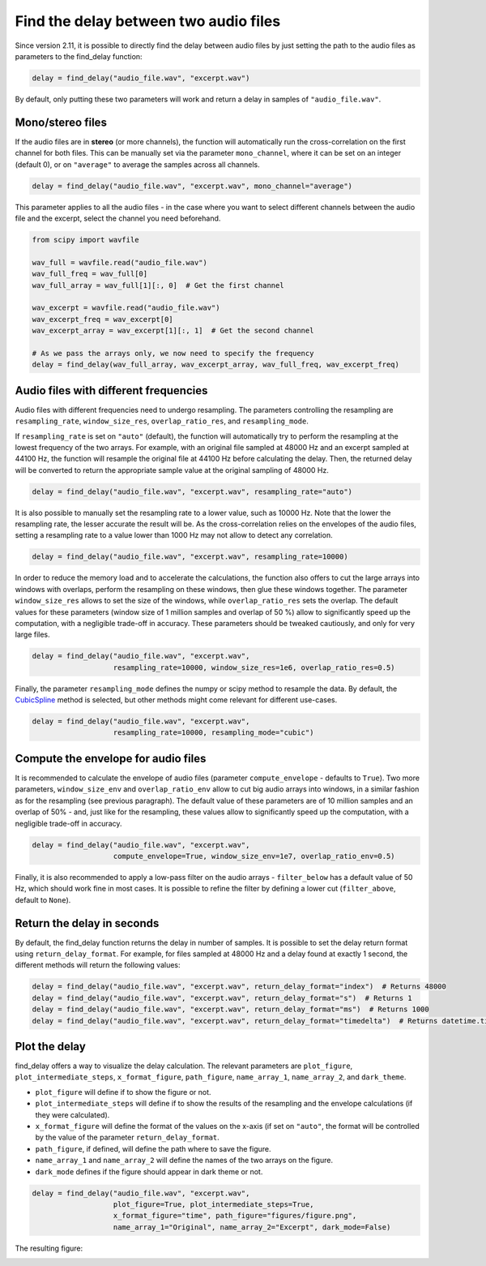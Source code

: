 Find the delay between two audio files
======================================
Since version 2.11, it is possible to directly find the delay between audio files by just setting the path
to the audio files as parameters to the find_delay function:

.. code-block:: python

    delay = find_delay("audio_file.wav", "excerpt.wav")

By default, only putting these two parameters will work and return a delay in samples of ``"audio_file.wav"``.

Mono/stereo files
-----------------
If the audio files are in **stereo** (or more channels), the function will automatically run the cross-correlation on
the first channel for both files. This can be manually set via the parameter ``mono_channel``, where it can be set
on an integer (default 0), or on ``"average"`` to average the samples across all channels.

.. code-block:: python

    delay = find_delay("audio_file.wav", "excerpt.wav", mono_channel="average")

This parameter applies to all the audio files - in the case where you want to select different channels between the
audio file and the excerpt, select the channel you need beforehand.

.. code-block:: python

    from scipy import wavfile

    wav_full = wavfile.read("audio_file.wav")
    wav_full_freq = wav_full[0]
    wav_full_array = wav_full[1][:, 0]  # Get the first channel

    wav_excerpt = wavfile.read("audio_file.wav")
    wav_excerpt_freq = wav_excerpt[0]
    wav_excerpt_array = wav_excerpt[1][:, 1]  # Get the second channel

    # As we pass the arrays only, we now need to specify the frequency
    delay = find_delay(wav_full_array, wav_excerpt_array, wav_full_freq, wav_excerpt_freq)

Audio files with different frequencies
--------------------------------------
Audio files with different frequencies need to undergo resampling. The parameters controlling the resampling are
``resampling_rate``, ``window_size_res``, ``overlap_ratio_res``, and ``resampling_mode``.

If ``resampling_rate`` is set on ``"auto"`` (default), the function will automatically try to perform the resampling at
the lowest frequency of the two arrays. For example, with an original file sampled at 48000 Hz and an excerpt sampled
at 44100 Hz, the function will resample the original file at 44100 Hz before calculating the delay. Then, the returned
delay will be converted to return the appropriate sample value at the original sampling of 48000 Hz.

.. code-block:: python

    delay = find_delay("audio_file.wav", "excerpt.wav", resampling_rate="auto")

It is also possible to manually set the resampling rate to a lower value, such as 10000 Hz. Note that the lower the
resampling rate, the lesser accurate the result will be. As the cross-correlation relies on the envelopes of the audio
files, setting a resampling rate to a value lower than 1000 Hz may not allow to detect any correlation.

.. code-block:: python

    delay = find_delay("audio_file.wav", "excerpt.wav", resampling_rate=10000)

In order to reduce the memory load and to accelerate the calculations, the function also offers to cut the large
arrays into windows with overlaps, perform the resampling on these windows, then glue these windows together. The
parameter ``window_size_res`` allows to set the size of the windows, while ``overlap_ratio_res`` sets the overlap.
The default values for these parameters (window size of 1 million samples and overlap of 50 ̀%) allow to significantly
speed up the computation, with a negligible trade-off in accuracy. These parameters should be tweaked cautiously,
and only for very large files.

.. code-block:: python

    delay = find_delay("audio_file.wav", "excerpt.wav",
                       resampling_rate=10000, window_size_res=1e6, overlap_ratio_res=0.5)

Finally, the parameter ``resampling_mode`` defines the numpy or scipy method to resample the data. By default,
the `CubicSpline <https://docs.scipy.org/doc/scipy/reference/generated/scipy.interpolate.CubicSpline.html>`_ method
is selected, but other methods might come relevant for different use-cases.

.. code-block:: python

    delay = find_delay("audio_file.wav", "excerpt.wav",
                       resampling_rate=10000, resampling_mode="cubic")

Compute the envelope for audio files
------------------------------------
It is recommended to calculate the envelope of audio files (parameter ``compute_envelope`` - defaults to ``True``). Two
more parameters, ``window_size_env`` and ``overlap_ratio_env`` allow to cut big audio arrays into windows, in a similar
fashion as for the resampling (see previous paragraph). The default value of these parameters are of 10 million samples
and an overlap of 50% - and, just like for the resampling, these values allow to significantly speed up the computation,
with a negligible trade-off in accuracy.

.. code-block:: python

    delay = find_delay("audio_file.wav", "excerpt.wav",
                       compute_envelope=True, window_size_env=1e7, overlap_ratio_env=0.5)

Finally, it is also recommended to apply a low-pass filter on the audio arrays - ``filter_below`` has a default value
of 50 Hz, which should work fine in most cases. It is possible to refine the filter by defining a lower cut
(``filter_above``, default to ``None``).

Return the delay in seconds
---------------------------
By default, the find_delay function returns the delay in number of samples. It is possible to set the delay
return format using ``return_delay_format``. For example, for files sampled at 48000 Hz and a delay
found at exactly 1 second, the different methods will return the following values:

.. code-block:: python

    delay = find_delay("audio_file.wav", "excerpt.wav", return_delay_format="index")  # Returns 48000
    delay = find_delay("audio_file.wav", "excerpt.wav", return_delay_format="s")  # Returns 1
    delay = find_delay("audio_file.wav", "excerpt.wav", return_delay_format="ms")  # Returns 1000
    delay = find_delay("audio_file.wav", "excerpt.wav", return_delay_format="timedelta")  # Returns datetime.timedelta(seconds=1)

Plot the delay
--------------
find_delay offers a way to visualize the delay calculation. The relevant parameters are ``plot_figure``,
``plot_intermediate_steps``, ``x_format_figure``, ``path_figure``, ``name_array_1``, ``name_array_2``, and
``dark_theme``.

* ``plot_figure`` will define if to show the figure or not.
* ``plot_intermediate_steps`` will define if to show the results of the resampling and the envelope
  calculations (if they were calculated).
* ``x_format_figure`` will define the format of the values on the x-axis (if set on ``"auto"``, the
  format will be controlled by the value of the parameter ``return_delay_format``.
* ``path_figure``, if defined, will define the path where to save the figure.
* ``name_array_1`` and ``name_array_2`` will define the names of the two arrays on the figure.
* ``dark_mode`` defines if the figure should appear in dark theme or not.

.. code-block:: python

    delay = find_delay("audio_file.wav", "excerpt.wav",
                       plot_figure=True, plot_intermediate_steps=True,
                       x_format_figure="time", path_figure="figures/figure.png",
                       name_array_1="Original", name_array_2="Excerpt", dark_mode=False)

The resulting figure:

.. image:: ../images/figure_example.png

